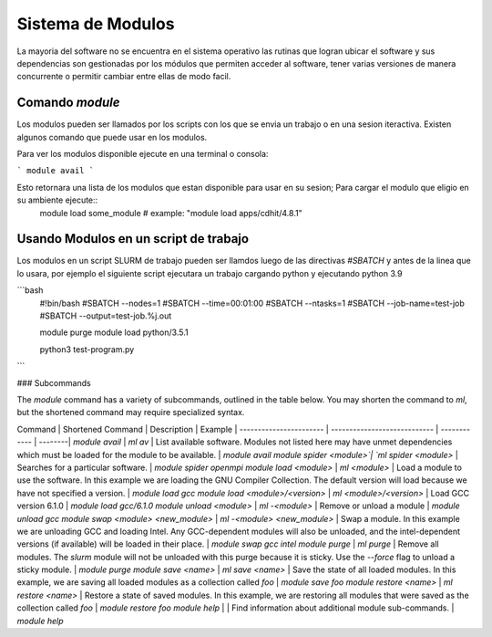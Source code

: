 .. _indexModulos
**Sistema de Modulos**
****************

La mayoria del software no se encuentra en el sistema operativo las rutinas que logran ubicar el software y sus dependencias son gestionadas por los módulos que permiten acceder al software, tener varias versiones de manera concurrente o permitir cambiar entre ellas de modo facil.


Comando `module`
##########

Los modulos  pueden ser llamados por los scripts con los que se envia un trabajo o en una sesion iteractiva.  Existen algunos comando que puede usar en los modulos. 

Para ver los modulos disponible ejecute en una terminal o consola:

```
module avail
```

Esto retornara una lista de los modulos que estan disponible para usar en su sesion; Para cargar el modulo que eligio en su ambiente ejecute::
 module load some_module
 # example: "module load apps/cdhit/4.8.1"


Usando Modulos en un script de trabajo
######################

Los modulos en un script SLURM de trabajo pueden ser llamdos luego de las directivas `#SBATCH` y antes de la linea que lo usara, por ejemplo el siguiente script ejecutara un trabajo cargando python y ejecutando python 3.9

```bash
 #!bin/bash
 #SBATCH --nodes=1
 #SBATCH --time=00:01:00
 #SBATCH --ntasks=1
 #SBATCH --job-name=test-job
 #SBATCH --output=test-job.%j.out

 module purge
 module load python/3.5.1

 python3 test-program.py
```

### Subcommands

The `module` command has a variety of subcommands, outlined in the
table below. You may shorten the command to `ml`, but the shortened
command may require specialized syntax.

Command                 | Shortened Command            | Description  | Example |
----------------------- | ---------------------------- | ------------ | --------|
`module avail`          | `ml av`                      | List available software. Modules not listed here may have unmet dependencies which must be loaded for the module to be available. | `module avail`
`module spider <module>`| `ml spider <module>`         | Searches for a particular software. | `module spider openmpi`
`module load <module>`  | `ml <module>`                | Load a module to use the software. In this example we are loading the GNU Compiler Collection. The default version will load because we have not specified a version. | `module load gcc`
`module load <module>/<version>` | `ml <module>/<version>`      | Load GCC version 6.1.0 | `module load gcc/6.1.0`
`module unload <module>`     | `ml -<module>`               | Remove or unload a module | `module unload gcc`
`module swap <module> <new_module>` | `ml -<module> <new_module>`  | Swap a module. In this example we are unloading GCC and loading Intel. Any GCC-dependent modules will also be unloaded, and the intel-dependent versions (if available) will be loaded in their place. | `module swap gcc intel`
`module purge`          | `ml purge`                   | Remove all modules. The `slurm` module will not be unloaded with this purge because it is sticky. Use the `--force` flag to unload a sticky module. | `module purge`
`module save <name>`       | `ml save <name>`            | Save the state of all loaded modules. In this example, we are saving all loaded modules as a collection called `foo` | `module save foo`
`module restore <name>`    | `ml restore <name>`  | Restore a state of saved modules. In this example, we are restoring all modules that were saved as the collection called `foo` | `module restore foo`
`module help`           |                   | Find information about additional module sub-commands. | `module help`

